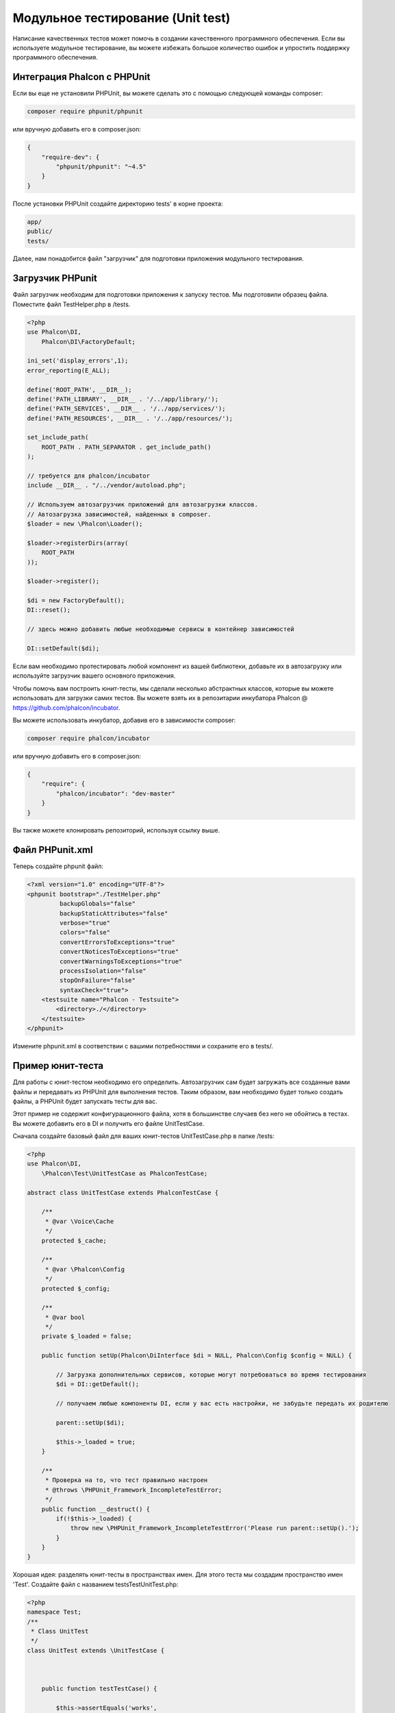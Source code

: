 Модульное тестирование (Unit test)
==================================
Написание качественных тестов может помочь в создании качественного программного обеспечения. Если вы используете модульное тестирование,
вы можете избежать большое количество ошибок и упростить поддержку программного обеспечения.

Интеграция Phalcon с PHPUnit
----------------------------
Если вы еще не установили PHPUnit, вы можете сделать это с помощью следующей команды composer:

.. code-block:: bash

  composer require phpunit/phpunit


или вручную добавить его в composer.json:

.. code-block:: json

  {
      "require-dev": {
          "phpunit/phpunit": "~4.5"
      }
  }

После установки PHPUnit ​​создайте директорию tests' в корне проекта:

.. code-block:: bash

  app/
  public/
  tests/

Далее, нам понадобится файл "загрузчик" для подготовки приложения модульного тестирования.

Загрузчик PHPunit
-----------------
Файл загрузчик необходим для подготовки приложения к запуску тестов. Мы подготовили образец файла.
Поместите файл TestHelper.php в /tests.


.. code-block:: php

  <?php
  use Phalcon\DI,
      Phalcon\DI\FactoryDefault;

  ini_set('display_errors',1);
  error_reporting(E_ALL);

  define('ROOT_PATH', __DIR__);
  define('PATH_LIBRARY', __DIR__ . '/../app/library/');
  define('PATH_SERVICES', __DIR__ . '/../app/services/');
  define('PATH_RESOURCES', __DIR__ . '/../app/resources/');

  set_include_path(
      ROOT_PATH . PATH_SEPARATOR . get_include_path()
  );

  // требуется для phalcon/incubator
  include __DIR__ . "/../vendor/autoload.php";

  // Используем автозагрузчик приложений для автозагрузки классов.
  // Автозагрузка зависимостей, найденных в composer.
  $loader = new \Phalcon\Loader();

  $loader->registerDirs(array(
      ROOT_PATH
  ));

  $loader->register();

  $di = new FactoryDefault();
  DI::reset();

  // здесь можно добавить любые необходимые сервисы в контейнер зависимостей

  DI::setDefault($di);


Если вам необходимо протестировать любой компонент из вашей библиотеки, добавьте их в автозагрузку
или используйте загрузчик вашего основного приложения.

Чтобы помочь вам построить юнит-тесты, мы сделали несколько абстрактных классов, которые вы можете использовать для загрузки самих тестов.
Вы можете взять их в репозитарии инкубатора Phalcon @ https://github.com/phalcon/incubator.

Вы можете использовать инкубатор, добавив его в зависимости composer:

.. code-block:: bash

  composer require phalcon/incubator


или вручную добавить его в composer.json:

.. code-block:: json

  {
      "require": {
          "phalcon/incubator": "dev-master"
      }
  }

Вы также можете клонировать репозиторий, используя ссылку выше.

Файл PHPunit.xml
----------------
Теперь создайте phpunit файл:

.. code-block:: xml

  <?xml version="1.0" encoding="UTF-8"?>
  <phpunit bootstrap="./TestHelper.php"
           backupGlobals="false"
           backupStaticAttributes="false"
           verbose="true"
           colors="false"
           convertErrorsToExceptions="true"
           convertNoticesToExceptions="true"
           convertWarningsToExceptions="true"
           processIsolation="false"
           stopOnFailure="false"
           syntaxCheck="true">
      <testsuite name="Phalcon - Testsuite">
          <directory>./</directory>
      </testsuite>
  </phpunit>

Измените phpunit.xml в соответствии с вашими потребностями и сохраните его в tests/.

Пример юнит-теста
-----------------
Для работы с юнит-тестом необходимо его определить. Автозагрузчик сам будет загружать все созданные вами файлы и передавать из
PHPUnit для выполнения тестов.
Таким образом, вам необходимо будет только создать файлы, а PHPUnit будет запускать тесты для вас.

Этот пример не содержит конфигурационного файла, хотя в большинстве случаев без него не обойтись в тестах.
Вы можете добавить его в DI и получить его файле UnitTestCase.

Сначала создайте базовый файл для ваших юнит-тестов UnitTestCase.php в папке /tests:

.. code-block:: php

  <?php
  use Phalcon\DI,
      \Phalcon\Test\UnitTestCase as PhalconTestCase;

  abstract class UnitTestCase extends PhalconTestCase {

      /**
       * @var \Voice\Cache
       */
      protected $_cache;

      /**
       * @var \Phalcon\Config
       */
      protected $_config;

      /**
       * @var bool
       */
      private $_loaded = false;

      public function setUp(Phalcon\DiInterface $di = NULL, Phalcon\Config $config = NULL) {

          // Загрузка дополнительных сервисов, которые могут потребоваться во время тестирования
          $di = DI::getDefault();

          // получаем любые компоненты DI, если у вас есть настройки, не забудьте передать их родителю

          parent::setUp($di);

          $this->_loaded = true;
      }

      /**
       * Проверка на то, что тест правильно настроен
       * @throws \PHPUnit_Framework_IncompleteTestError;
       */
      public function __destruct() {
          if(!$this->_loaded) {
              throw new \PHPUnit_Framework_IncompleteTestError('Please run parent::setUp().');
          }
      }
  }

Хорошая идея: разделять юнит-тесты в пространствах имен. Для этого теста мы создадим
пространство имен 'Test'. Создайте файл с названием \tests\Test\UnitTest.php:

.. code-block:: php

  <?php
  namespace Test;
  /**
   * Class UnitTest
   */
  class UnitTest extends \UnitTestCase {



      public function testTestCase() {

          $this->assertEquals('works',
              'works',
              'This is OK'
          );

          $this->assertEquals('works',
              'works1',
              'This wil fail'
          );


      }
  }


После выполнения 'phpunit' в командной строке в каталоге \tests вы получите следующий результат:

.. code-block:: bash

  $ phpunit
  PHPUnit 3.7.23 by Sebastian Bergmann.

  Configuration read from /private/var/www/tests/phpunit.xml

  Time: 3 ms, Memory: 3.25Mb

  There was 1 failure:

  1) Test\UnitTest::testTestCase
  This wil fail
  Failed asserting that two strings are equal.
  --- Expected
  +++ Actual
  @@ @@
  -'works'
  +'works1'

  /private/var/www/tests/Test/UnitTest.php:25

  FAILURES!
  Tests: 1, Assertions: 2, Failures: 1.

Теперь вы можете начать писать собственные юнит-тесты. Здесь находится хорошее руководство (
Мы рекомендуем вам ознакомиться с документацией PHPUnit, если вы ещё не знакомы с PHPUnit):

http://blog.stevensanderson.com/2009/08/24/writing-great-unit-tests-best-and-worst-practises/
